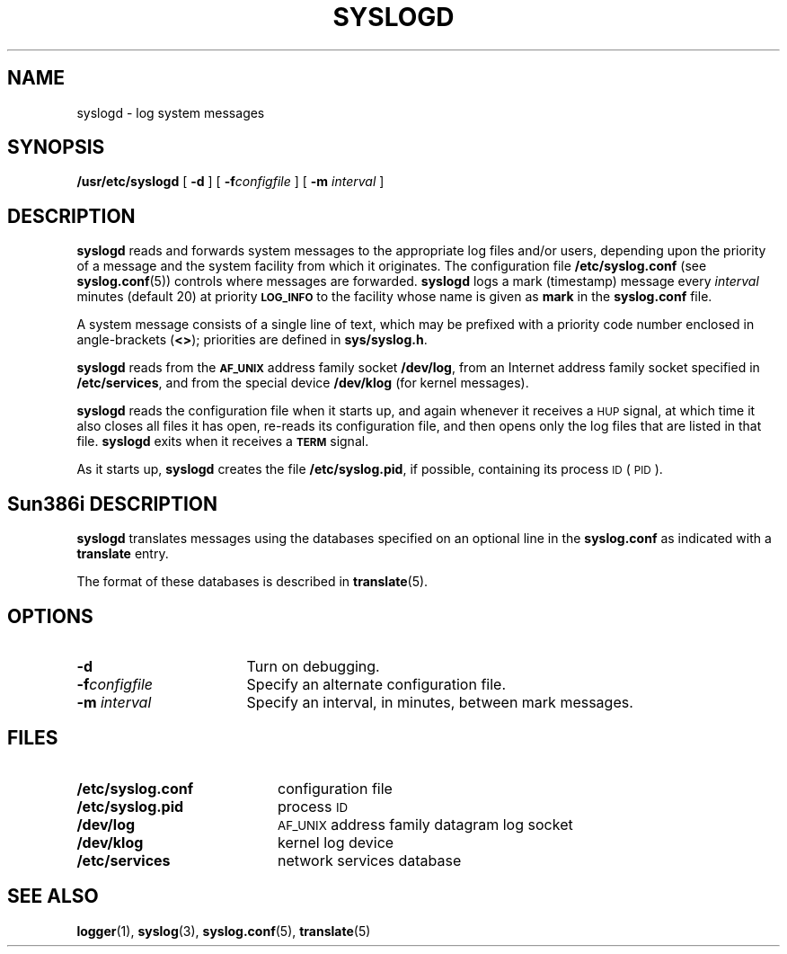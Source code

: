 .\" @(#)syslogd.8 1.1 92/07/30 SMI; from UCB 4.3
.\" Copyright (c) 1983,1986 Regents of the University of California.
.\" All rights reserved.  The Berkeley software License Agreement
.\" specifies the terms and conditions for redistribution.
.\"
.TH SYSLOGD 8 "13 January 1990"
.SH NAME
syslogd \- log system messages
.SH SYNOPSIS
.B /usr/etc/syslogd
[
.B \-d
] [
.BI \-f configfile
] [
.BI \-m " interval"
]
.SH DESCRIPTION
.IX  "syslogd"  ""  "\fLsyslogd\fP \(em system log message daemon"
.IX  "system log daemon \(em \fLsyslog\fR"
.IX  "log files and system log daemon \(em \fLsyslogd\fR"
.B syslogd
reads and forwards system messages to the appropriate log files
and/or users, depending upon the priority of a message and the
system facility from which it originates.  The configuration file
.BR /etc/syslog.conf
(see
.BR syslog.conf (5))
controls where messages are forwarded.
.B syslogd
logs a mark 
.nh
(timestamp)
.hy
message every
.I interval
minutes (default 20) at priority
.SB LOG_INFO
to the facility whose name is given as
.B mark
in the
.B syslog.conf
file.
.LP
A system message consists of a single line of text, which may be
prefixed with a priority code number enclosed in angle-brackets
.RB ( <\|> );
priorities are defined in
.BR sys/syslog.h .
.LP
.B syslogd
reads from the
.SB AF_UNIX
address family socket
.BR /dev/log ,
from an Internet address family socket specified in
.BR /etc/services ,
and from the special device
.B /dev/klog
(for kernel messages).
.LP
.B syslogd
reads the configuration file when it starts up, and again
whenever it receives a
.SM HUP
signal, at which time it also closes all files it has open,
re-reads its configuration file, and then opens only the log
files that are listed in that file.
.B syslogd
exits when it receives a
.SB TERM
signal.
.LP
As it starts up,
.B syslogd
creates the file
.BR /etc/syslog.pid ,
if possible, containing its process
.SM ID
(\s-1PID\s0).
.SH Sun386i DESCRIPTION
.B syslogd
translates messages using
the databases specified on an optional line in the 
.B syslog.conf
as indicated with a
.B translate 
entry.
.LP
The format of these databases is described in
.BR translate (5).
.SH OPTIONS
.TP 17
.B \-d
Turn on debugging.
.TP
.BI \-f configfile
Specify an alternate configuration file.
.TP
.BI \-m " interval"
Specify an interval, in minutes, between mark messages.
.SH FILES
.PD 0
.TP 20
.B /etc/syslog.conf
configuration file
.TP
.B /etc/syslog.pid
process
.SM ID
.TP
.B /dev/log
\s-1AF_UNIX\s0
address family  datagram log socket
.TP
.B /dev/klog
kernel log device
.TP
.B /etc/services
network services database
.PD
.SH SEE ALSO
.BR logger (1),
.BR syslog (3),
.BR syslog.conf (5),
.BR translate (5)
